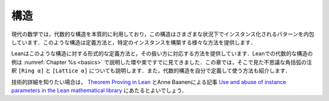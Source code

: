 .. _structures:

構造
==========

.. Structures
.. ==========

.. Modern mathematics makes essential use of algebraic
.. structures,
.. which encapsulate patterns that can be instantiated in
.. multiple settings.
.. The subject provides various ways of defining such structures and
.. constructing particular instances.

現代の数学では，代数的な構造を本質的に利用しており，この構造はさまざまな状況下でインスタンス化されるパターンを内包しています．このような構造は定義方法と，特定のインスタンスを構築する様々な方法を提供します．

.. Lean therefore provides corresponding ways of
.. defining structures formally and working with them.
.. You have already seen examples of algebraic structures in Lean,
.. such as rings and lattices, which were discussed in
.. :numref:`Chapter %s <basics>`.
.. This chapter will explain the mysterious square bracket annotations
.. that you saw there,
.. ``[Ring α]`` and ``[Lattice α]``.
.. It will also show you how to define and use
.. algebraic structures on your own.

Leanはこのような構造に対する形式的な定義方法と，その扱い方に対応する方法を提供しています．Leanでの代数的な構造の例は :numref:`Chapter %s <basics>` で説明した環や束ですでに見てきました．この章では，そこで見た不思議な角括弧の注釈 ``[Ring α]`` と ``[Lattice α]`` についても説明します．また，代数的構造を自分で定義して使う方法も紹介します．

.. For more technical detail, you can consult `Theorem Proving in Lean <https://leanprover.github.io/theorem_proving_in_lean/>`_,
.. and a paper by Anne Baanen, `Use and abuse of instance parameters in the Lean mathematical library <https://arxiv.org/abs/2202.01629>`_.

技術的詳細を知りたい場合は， `Theorem Proving in Lean <https://leanprover.github.io/theorem_proving_in_lean/>`_ とAnne Baanenによる記事 `Use and abuse of instance parameters in the Lean mathematical library <https://arxiv.org/abs/2202.01629>`_ にあたるとよいでしょう．
